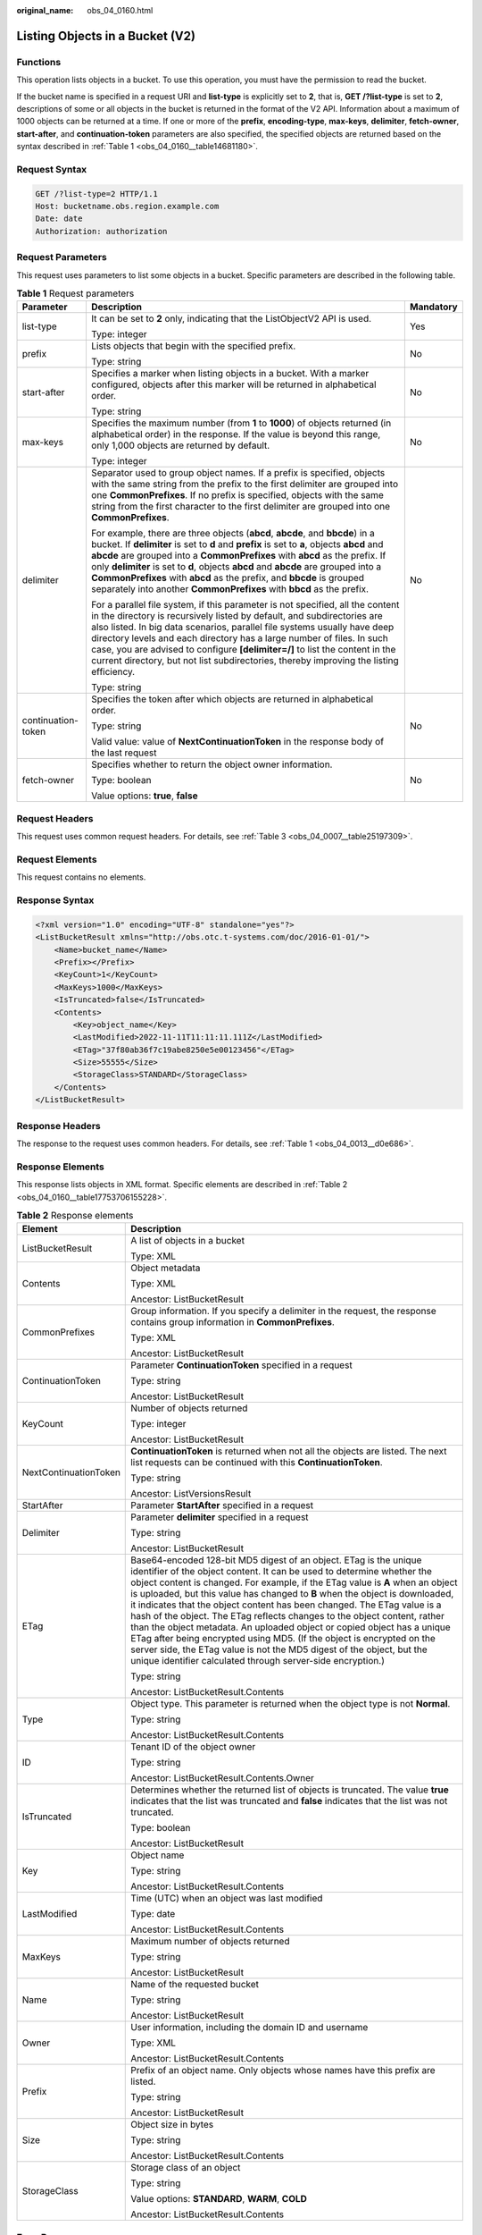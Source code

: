 :original_name: obs_04_0160.html

.. _obs_04_0160:

Listing Objects in a Bucket (V2)
================================

Functions
---------

This operation lists objects in a bucket. To use this operation, you must have the permission to read the bucket.

If the bucket name is specified in a request URI and **list-type** is explicitly set to **2**, that is, **GET /?list-type** is set to **2**, descriptions of some or all objects in the bucket is returned in the format of the V2 API. Information about a maximum of 1000 objects can be returned at a time. If one or more of the **prefix**, **encoding-type**, **max-keys**, **delimiter**, **fetch-owner**, **start-after**, and **continuation-token** parameters are also specified, the specified objects are returned based on the syntax described in :ref:`Table 1 <obs_04_0160__table14681180>`.

Request Syntax
--------------

.. code-block:: text

   GET /?list-type=2 HTTP/1.1
   Host: bucketname.obs.region.example.com
   Date: date
   Authorization: authorization

Request Parameters
------------------

This request uses parameters to list some objects in a bucket. Specific parameters are described in the following table.

.. _obs_04_0160__table14681180:

.. table:: **Table 1** Request parameters

   +-----------------------+-----------------------------------------------------------------------------------------------------------------------------------------------------------------------------------------------------------------------------------------------------------------------------------------------------------------------------------------------------------------------------------------------------------------------------------------------------------------------------------------------------+-----------------------+
   | Parameter             | Description                                                                                                                                                                                                                                                                                                                                                                                                                                                                                         | Mandatory             |
   +=======================+=====================================================================================================================================================================================================================================================================================================================================================================================================================================================================================================+=======================+
   | list-type             | It can be set to **2** only, indicating that the ListObjectV2 API is used.                                                                                                                                                                                                                                                                                                                                                                                                                          | Yes                   |
   |                       |                                                                                                                                                                                                                                                                                                                                                                                                                                                                                                     |                       |
   |                       | Type: integer                                                                                                                                                                                                                                                                                                                                                                                                                                                                                       |                       |
   +-----------------------+-----------------------------------------------------------------------------------------------------------------------------------------------------------------------------------------------------------------------------------------------------------------------------------------------------------------------------------------------------------------------------------------------------------------------------------------------------------------------------------------------------+-----------------------+
   | prefix                | Lists objects that begin with the specified prefix.                                                                                                                                                                                                                                                                                                                                                                                                                                                 | No                    |
   |                       |                                                                                                                                                                                                                                                                                                                                                                                                                                                                                                     |                       |
   |                       | Type: string                                                                                                                                                                                                                                                                                                                                                                                                                                                                                        |                       |
   +-----------------------+-----------------------------------------------------------------------------------------------------------------------------------------------------------------------------------------------------------------------------------------------------------------------------------------------------------------------------------------------------------------------------------------------------------------------------------------------------------------------------------------------------+-----------------------+
   | start-after           | Specifies a marker when listing objects in a bucket. With a marker configured, objects after this marker will be returned in alphabetical order.                                                                                                                                                                                                                                                                                                                                                    | No                    |
   |                       |                                                                                                                                                                                                                                                                                                                                                                                                                                                                                                     |                       |
   |                       | Type: string                                                                                                                                                                                                                                                                                                                                                                                                                                                                                        |                       |
   +-----------------------+-----------------------------------------------------------------------------------------------------------------------------------------------------------------------------------------------------------------------------------------------------------------------------------------------------------------------------------------------------------------------------------------------------------------------------------------------------------------------------------------------------+-----------------------+
   | max-keys              | Specifies the maximum number (from **1** to **1000**) of objects returned (in alphabetical order) in the response. If the value is beyond this range, only 1,000 objects are returned by default.                                                                                                                                                                                                                                                                                                   | No                    |
   |                       |                                                                                                                                                                                                                                                                                                                                                                                                                                                                                                     |                       |
   |                       | Type: integer                                                                                                                                                                                                                                                                                                                                                                                                                                                                                       |                       |
   +-----------------------+-----------------------------------------------------------------------------------------------------------------------------------------------------------------------------------------------------------------------------------------------------------------------------------------------------------------------------------------------------------------------------------------------------------------------------------------------------------------------------------------------------+-----------------------+
   | delimiter             | Separator used to group object names. If a prefix is specified, objects with the same string from the prefix to the first delimiter are grouped into one **CommonPrefixes**. If no prefix is specified, objects with the same string from the first character to the first delimiter are grouped into one **CommonPrefixes**.                                                                                                                                                                       | No                    |
   |                       |                                                                                                                                                                                                                                                                                                                                                                                                                                                                                                     |                       |
   |                       | For example, there are three objects (**abcd**, **abcde**, and **bbcde**) in a bucket. If **delimiter** is set to **d** and **prefix** is set to **a**, objects **abcd** and **abcde** are grouped into a **CommonPrefixes** with **abcd** as the prefix. If only **delimiter** is set to **d**, objects **abcd** and **abcde** are grouped into a **CommonPrefixes** with **abcd** as the prefix, and **bbcde** is grouped separately into another **CommonPrefixes** with **bbcd** as the prefix. |                       |
   |                       |                                                                                                                                                                                                                                                                                                                                                                                                                                                                                                     |                       |
   |                       | For a parallel file system, if this parameter is not specified, all the content in the directory is recursively listed by default, and subdirectories are also listed. In big data scenarios, parallel file systems usually have deep directory levels and each directory has a large number of files. In such case, you are advised to configure **[delimiter=/]** to list the content in the current directory, but not list subdirectories, thereby improving the listing efficiency.            |                       |
   |                       |                                                                                                                                                                                                                                                                                                                                                                                                                                                                                                     |                       |
   |                       | Type: string                                                                                                                                                                                                                                                                                                                                                                                                                                                                                        |                       |
   +-----------------------+-----------------------------------------------------------------------------------------------------------------------------------------------------------------------------------------------------------------------------------------------------------------------------------------------------------------------------------------------------------------------------------------------------------------------------------------------------------------------------------------------------+-----------------------+
   | continuation-token    | Specifies the token after which objects are returned in alphabetical order.                                                                                                                                                                                                                                                                                                                                                                                                                         | No                    |
   |                       |                                                                                                                                                                                                                                                                                                                                                                                                                                                                                                     |                       |
   |                       | Type: string                                                                                                                                                                                                                                                                                                                                                                                                                                                                                        |                       |
   |                       |                                                                                                                                                                                                                                                                                                                                                                                                                                                                                                     |                       |
   |                       | Valid value: value of **NextContinuationToken** in the response body of the last request                                                                                                                                                                                                                                                                                                                                                                                                            |                       |
   +-----------------------+-----------------------------------------------------------------------------------------------------------------------------------------------------------------------------------------------------------------------------------------------------------------------------------------------------------------------------------------------------------------------------------------------------------------------------------------------------------------------------------------------------+-----------------------+
   | fetch-owner           | Specifies whether to return the object owner information.                                                                                                                                                                                                                                                                                                                                                                                                                                           | No                    |
   |                       |                                                                                                                                                                                                                                                                                                                                                                                                                                                                                                     |                       |
   |                       | Type: boolean                                                                                                                                                                                                                                                                                                                                                                                                                                                                                       |                       |
   |                       |                                                                                                                                                                                                                                                                                                                                                                                                                                                                                                     |                       |
   |                       | Value options: **true**, **false**                                                                                                                                                                                                                                                                                                                                                                                                                                                                  |                       |
   +-----------------------+-----------------------------------------------------------------------------------------------------------------------------------------------------------------------------------------------------------------------------------------------------------------------------------------------------------------------------------------------------------------------------------------------------------------------------------------------------------------------------------------------------+-----------------------+

Request Headers
---------------

This request uses common request headers. For details, see :ref:`Table 3 <obs_04_0007__table25197309>`.

Request Elements
----------------

This request contains no elements.

Response Syntax
---------------

.. code-block::

   <?xml version="1.0" encoding="UTF-8" standalone="yes"?>
   <ListBucketResult xmlns="http://obs.otc.t-systems.com/doc/2016-01-01/">
       <Name>bucket_name</Name>
       <Prefix></Prefix>
       <KeyCount>1</KeyCount>
       <MaxKeys>1000</MaxKeys>
       <IsTruncated>false</IsTruncated>
       <Contents>
           <Key>object_name</Key>
           <LastModified>2022-11-11T11:11:11.111Z</LastModified>
           <ETag>"37f80ab36f7c19abe8250e5e00123456"</ETag>
           <Size>55555</Size>
           <StorageClass>STANDARD</StorageClass>
       </Contents>
   </ListBucketResult>

Response Headers
----------------

The response to the request uses common headers. For details, see :ref:`Table 1 <obs_04_0013__d0e686>`.

Response Elements
-----------------

This response lists objects in XML format. Specific elements are described in :ref:`Table 2 <obs_04_0160__table17753706155228>`.

.. _obs_04_0160__table17753706155228:

.. table:: **Table 2** Response elements

   +-----------------------------------+------------------------------------------------------------------------------------------------------------------------------------------------------------------------------------------------------------------------------------------------------------------------------------------------------------------------------------------------------------------------------------------------------------------------------------------------------------------------------------------------------------------------------------------------------------------------------------------------------------------------------------------------------------------------------------------------------------------------------------------------------------------+
   | Element                           | Description                                                                                                                                                                                                                                                                                                                                                                                                                                                                                                                                                                                                                                                                                                                                                      |
   +===================================+==================================================================================================================================================================================================================================================================================================================================================================================================================================================================================================================================================================================================================================================================================================================================================================+
   | ListBucketResult                  | A list of objects in a bucket                                                                                                                                                                                                                                                                                                                                                                                                                                                                                                                                                                                                                                                                                                                                    |
   |                                   |                                                                                                                                                                                                                                                                                                                                                                                                                                                                                                                                                                                                                                                                                                                                                                  |
   |                                   | Type: XML                                                                                                                                                                                                                                                                                                                                                                                                                                                                                                                                                                                                                                                                                                                                                        |
   +-----------------------------------+------------------------------------------------------------------------------------------------------------------------------------------------------------------------------------------------------------------------------------------------------------------------------------------------------------------------------------------------------------------------------------------------------------------------------------------------------------------------------------------------------------------------------------------------------------------------------------------------------------------------------------------------------------------------------------------------------------------------------------------------------------------+
   | Contents                          | Object metadata                                                                                                                                                                                                                                                                                                                                                                                                                                                                                                                                                                                                                                                                                                                                                  |
   |                                   |                                                                                                                                                                                                                                                                                                                                                                                                                                                                                                                                                                                                                                                                                                                                                                  |
   |                                   | Type: XML                                                                                                                                                                                                                                                                                                                                                                                                                                                                                                                                                                                                                                                                                                                                                        |
   |                                   |                                                                                                                                                                                                                                                                                                                                                                                                                                                                                                                                                                                                                                                                                                                                                                  |
   |                                   | Ancestor: ListBucketResult                                                                                                                                                                                                                                                                                                                                                                                                                                                                                                                                                                                                                                                                                                                                       |
   +-----------------------------------+------------------------------------------------------------------------------------------------------------------------------------------------------------------------------------------------------------------------------------------------------------------------------------------------------------------------------------------------------------------------------------------------------------------------------------------------------------------------------------------------------------------------------------------------------------------------------------------------------------------------------------------------------------------------------------------------------------------------------------------------------------------+
   | CommonPrefixes                    | Group information. If you specify a delimiter in the request, the response contains group information in **CommonPrefixes**.                                                                                                                                                                                                                                                                                                                                                                                                                                                                                                                                                                                                                                     |
   |                                   |                                                                                                                                                                                                                                                                                                                                                                                                                                                                                                                                                                                                                                                                                                                                                                  |
   |                                   | Type: XML                                                                                                                                                                                                                                                                                                                                                                                                                                                                                                                                                                                                                                                                                                                                                        |
   |                                   |                                                                                                                                                                                                                                                                                                                                                                                                                                                                                                                                                                                                                                                                                                                                                                  |
   |                                   | Ancestor: ListBucketResult                                                                                                                                                                                                                                                                                                                                                                                                                                                                                                                                                                                                                                                                                                                                       |
   +-----------------------------------+------------------------------------------------------------------------------------------------------------------------------------------------------------------------------------------------------------------------------------------------------------------------------------------------------------------------------------------------------------------------------------------------------------------------------------------------------------------------------------------------------------------------------------------------------------------------------------------------------------------------------------------------------------------------------------------------------------------------------------------------------------------+
   | ContinuationToken                 | Parameter **ContinuationToken** specified in a request                                                                                                                                                                                                                                                                                                                                                                                                                                                                                                                                                                                                                                                                                                           |
   |                                   |                                                                                                                                                                                                                                                                                                                                                                                                                                                                                                                                                                                                                                                                                                                                                                  |
   |                                   | Type: string                                                                                                                                                                                                                                                                                                                                                                                                                                                                                                                                                                                                                                                                                                                                                     |
   |                                   |                                                                                                                                                                                                                                                                                                                                                                                                                                                                                                                                                                                                                                                                                                                                                                  |
   |                                   | Ancestor: ListBucketResult                                                                                                                                                                                                                                                                                                                                                                                                                                                                                                                                                                                                                                                                                                                                       |
   +-----------------------------------+------------------------------------------------------------------------------------------------------------------------------------------------------------------------------------------------------------------------------------------------------------------------------------------------------------------------------------------------------------------------------------------------------------------------------------------------------------------------------------------------------------------------------------------------------------------------------------------------------------------------------------------------------------------------------------------------------------------------------------------------------------------+
   | KeyCount                          | Number of objects returned                                                                                                                                                                                                                                                                                                                                                                                                                                                                                                                                                                                                                                                                                                                                       |
   |                                   |                                                                                                                                                                                                                                                                                                                                                                                                                                                                                                                                                                                                                                                                                                                                                                  |
   |                                   | Type: integer                                                                                                                                                                                                                                                                                                                                                                                                                                                                                                                                                                                                                                                                                                                                                    |
   |                                   |                                                                                                                                                                                                                                                                                                                                                                                                                                                                                                                                                                                                                                                                                                                                                                  |
   |                                   | Ancestor: ListBucketResult                                                                                                                                                                                                                                                                                                                                                                                                                                                                                                                                                                                                                                                                                                                                       |
   +-----------------------------------+------------------------------------------------------------------------------------------------------------------------------------------------------------------------------------------------------------------------------------------------------------------------------------------------------------------------------------------------------------------------------------------------------------------------------------------------------------------------------------------------------------------------------------------------------------------------------------------------------------------------------------------------------------------------------------------------------------------------------------------------------------------+
   | NextContinuationToken             | **ContinuationToken** is returned when not all the objects are listed. The next list requests can be continued with this **ContinuationToken**.                                                                                                                                                                                                                                                                                                                                                                                                                                                                                                                                                                                                                  |
   |                                   |                                                                                                                                                                                                                                                                                                                                                                                                                                                                                                                                                                                                                                                                                                                                                                  |
   |                                   | Type: string                                                                                                                                                                                                                                                                                                                                                                                                                                                                                                                                                                                                                                                                                                                                                     |
   |                                   |                                                                                                                                                                                                                                                                                                                                                                                                                                                                                                                                                                                                                                                                                                                                                                  |
   |                                   | Ancestor: ListVersionsResult                                                                                                                                                                                                                                                                                                                                                                                                                                                                                                                                                                                                                                                                                                                                     |
   +-----------------------------------+------------------------------------------------------------------------------------------------------------------------------------------------------------------------------------------------------------------------------------------------------------------------------------------------------------------------------------------------------------------------------------------------------------------------------------------------------------------------------------------------------------------------------------------------------------------------------------------------------------------------------------------------------------------------------------------------------------------------------------------------------------------+
   | StartAfter                        | Parameter **StartAfter** specified in a request                                                                                                                                                                                                                                                                                                                                                                                                                                                                                                                                                                                                                                                                                                                  |
   +-----------------------------------+------------------------------------------------------------------------------------------------------------------------------------------------------------------------------------------------------------------------------------------------------------------------------------------------------------------------------------------------------------------------------------------------------------------------------------------------------------------------------------------------------------------------------------------------------------------------------------------------------------------------------------------------------------------------------------------------------------------------------------------------------------------+
   | Delimiter                         | Parameter **delimiter** specified in a request                                                                                                                                                                                                                                                                                                                                                                                                                                                                                                                                                                                                                                                                                                                   |
   |                                   |                                                                                                                                                                                                                                                                                                                                                                                                                                                                                                                                                                                                                                                                                                                                                                  |
   |                                   | Type: string                                                                                                                                                                                                                                                                                                                                                                                                                                                                                                                                                                                                                                                                                                                                                     |
   |                                   |                                                                                                                                                                                                                                                                                                                                                                                                                                                                                                                                                                                                                                                                                                                                                                  |
   |                                   | Ancestor: ListBucketResult                                                                                                                                                                                                                                                                                                                                                                                                                                                                                                                                                                                                                                                                                                                                       |
   +-----------------------------------+------------------------------------------------------------------------------------------------------------------------------------------------------------------------------------------------------------------------------------------------------------------------------------------------------------------------------------------------------------------------------------------------------------------------------------------------------------------------------------------------------------------------------------------------------------------------------------------------------------------------------------------------------------------------------------------------------------------------------------------------------------------+
   | ETag                              | Base64-encoded 128-bit MD5 digest of an object. ETag is the unique identifier of the object content. It can be used to determine whether the object content is changed. For example, if the ETag value is **A** when an object is uploaded, but this value has changed to **B** when the object is downloaded, it indicates that the object content has been changed. The ETag value is a hash of the object. The ETag reflects changes to the object content, rather than the object metadata. An uploaded object or copied object has a unique ETag after being encrypted using MD5. (If the object is encrypted on the server side, the ETag value is not the MD5 digest of the object, but the unique identifier calculated through server-side encryption.) |
   |                                   |                                                                                                                                                                                                                                                                                                                                                                                                                                                                                                                                                                                                                                                                                                                                                                  |
   |                                   | Type: string                                                                                                                                                                                                                                                                                                                                                                                                                                                                                                                                                                                                                                                                                                                                                     |
   |                                   |                                                                                                                                                                                                                                                                                                                                                                                                                                                                                                                                                                                                                                                                                                                                                                  |
   |                                   | Ancestor: ListBucketResult.Contents                                                                                                                                                                                                                                                                                                                                                                                                                                                                                                                                                                                                                                                                                                                              |
   +-----------------------------------+------------------------------------------------------------------------------------------------------------------------------------------------------------------------------------------------------------------------------------------------------------------------------------------------------------------------------------------------------------------------------------------------------------------------------------------------------------------------------------------------------------------------------------------------------------------------------------------------------------------------------------------------------------------------------------------------------------------------------------------------------------------+
   | Type                              | Object type. This parameter is returned when the object type is not **Normal**.                                                                                                                                                                                                                                                                                                                                                                                                                                                                                                                                                                                                                                                                                  |
   |                                   |                                                                                                                                                                                                                                                                                                                                                                                                                                                                                                                                                                                                                                                                                                                                                                  |
   |                                   | Type: string                                                                                                                                                                                                                                                                                                                                                                                                                                                                                                                                                                                                                                                                                                                                                     |
   |                                   |                                                                                                                                                                                                                                                                                                                                                                                                                                                                                                                                                                                                                                                                                                                                                                  |
   |                                   | Ancestor: ListBucketResult.Contents                                                                                                                                                                                                                                                                                                                                                                                                                                                                                                                                                                                                                                                                                                                              |
   +-----------------------------------+------------------------------------------------------------------------------------------------------------------------------------------------------------------------------------------------------------------------------------------------------------------------------------------------------------------------------------------------------------------------------------------------------------------------------------------------------------------------------------------------------------------------------------------------------------------------------------------------------------------------------------------------------------------------------------------------------------------------------------------------------------------+
   | ID                                | Tenant ID of the object owner                                                                                                                                                                                                                                                                                                                                                                                                                                                                                                                                                                                                                                                                                                                                    |
   |                                   |                                                                                                                                                                                                                                                                                                                                                                                                                                                                                                                                                                                                                                                                                                                                                                  |
   |                                   | Type: string                                                                                                                                                                                                                                                                                                                                                                                                                                                                                                                                                                                                                                                                                                                                                     |
   |                                   |                                                                                                                                                                                                                                                                                                                                                                                                                                                                                                                                                                                                                                                                                                                                                                  |
   |                                   | Ancestor: ListBucketResult.Contents.Owner                                                                                                                                                                                                                                                                                                                                                                                                                                                                                                                                                                                                                                                                                                                        |
   +-----------------------------------+------------------------------------------------------------------------------------------------------------------------------------------------------------------------------------------------------------------------------------------------------------------------------------------------------------------------------------------------------------------------------------------------------------------------------------------------------------------------------------------------------------------------------------------------------------------------------------------------------------------------------------------------------------------------------------------------------------------------------------------------------------------+
   | IsTruncated                       | Determines whether the returned list of objects is truncated. The value **true** indicates that the list was truncated and **false** indicates that the list was not truncated.                                                                                                                                                                                                                                                                                                                                                                                                                                                                                                                                                                                  |
   |                                   |                                                                                                                                                                                                                                                                                                                                                                                                                                                                                                                                                                                                                                                                                                                                                                  |
   |                                   | Type: boolean                                                                                                                                                                                                                                                                                                                                                                                                                                                                                                                                                                                                                                                                                                                                                    |
   |                                   |                                                                                                                                                                                                                                                                                                                                                                                                                                                                                                                                                                                                                                                                                                                                                                  |
   |                                   | Ancestor: ListBucketResult                                                                                                                                                                                                                                                                                                                                                                                                                                                                                                                                                                                                                                                                                                                                       |
   +-----------------------------------+------------------------------------------------------------------------------------------------------------------------------------------------------------------------------------------------------------------------------------------------------------------------------------------------------------------------------------------------------------------------------------------------------------------------------------------------------------------------------------------------------------------------------------------------------------------------------------------------------------------------------------------------------------------------------------------------------------------------------------------------------------------+
   | Key                               | Object name                                                                                                                                                                                                                                                                                                                                                                                                                                                                                                                                                                                                                                                                                                                                                      |
   |                                   |                                                                                                                                                                                                                                                                                                                                                                                                                                                                                                                                                                                                                                                                                                                                                                  |
   |                                   | Type: string                                                                                                                                                                                                                                                                                                                                                                                                                                                                                                                                                                                                                                                                                                                                                     |
   |                                   |                                                                                                                                                                                                                                                                                                                                                                                                                                                                                                                                                                                                                                                                                                                                                                  |
   |                                   | Ancestor: ListBucketResult.Contents                                                                                                                                                                                                                                                                                                                                                                                                                                                                                                                                                                                                                                                                                                                              |
   +-----------------------------------+------------------------------------------------------------------------------------------------------------------------------------------------------------------------------------------------------------------------------------------------------------------------------------------------------------------------------------------------------------------------------------------------------------------------------------------------------------------------------------------------------------------------------------------------------------------------------------------------------------------------------------------------------------------------------------------------------------------------------------------------------------------+
   | LastModified                      | Time (UTC) when an object was last modified                                                                                                                                                                                                                                                                                                                                                                                                                                                                                                                                                                                                                                                                                                                      |
   |                                   |                                                                                                                                                                                                                                                                                                                                                                                                                                                                                                                                                                                                                                                                                                                                                                  |
   |                                   | Type: date                                                                                                                                                                                                                                                                                                                                                                                                                                                                                                                                                                                                                                                                                                                                                       |
   |                                   |                                                                                                                                                                                                                                                                                                                                                                                                                                                                                                                                                                                                                                                                                                                                                                  |
   |                                   | Ancestor: ListBucketResult.Contents                                                                                                                                                                                                                                                                                                                                                                                                                                                                                                                                                                                                                                                                                                                              |
   +-----------------------------------+------------------------------------------------------------------------------------------------------------------------------------------------------------------------------------------------------------------------------------------------------------------------------------------------------------------------------------------------------------------------------------------------------------------------------------------------------------------------------------------------------------------------------------------------------------------------------------------------------------------------------------------------------------------------------------------------------------------------------------------------------------------+
   | MaxKeys                           | Maximum number of objects returned                                                                                                                                                                                                                                                                                                                                                                                                                                                                                                                                                                                                                                                                                                                               |
   |                                   |                                                                                                                                                                                                                                                                                                                                                                                                                                                                                                                                                                                                                                                                                                                                                                  |
   |                                   | Type: string                                                                                                                                                                                                                                                                                                                                                                                                                                                                                                                                                                                                                                                                                                                                                     |
   |                                   |                                                                                                                                                                                                                                                                                                                                                                                                                                                                                                                                                                                                                                                                                                                                                                  |
   |                                   | Ancestor: ListBucketResult                                                                                                                                                                                                                                                                                                                                                                                                                                                                                                                                                                                                                                                                                                                                       |
   +-----------------------------------+------------------------------------------------------------------------------------------------------------------------------------------------------------------------------------------------------------------------------------------------------------------------------------------------------------------------------------------------------------------------------------------------------------------------------------------------------------------------------------------------------------------------------------------------------------------------------------------------------------------------------------------------------------------------------------------------------------------------------------------------------------------+
   | Name                              | Name of the requested bucket                                                                                                                                                                                                                                                                                                                                                                                                                                                                                                                                                                                                                                                                                                                                     |
   |                                   |                                                                                                                                                                                                                                                                                                                                                                                                                                                                                                                                                                                                                                                                                                                                                                  |
   |                                   | Type: string                                                                                                                                                                                                                                                                                                                                                                                                                                                                                                                                                                                                                                                                                                                                                     |
   |                                   |                                                                                                                                                                                                                                                                                                                                                                                                                                                                                                                                                                                                                                                                                                                                                                  |
   |                                   | Ancestor: ListBucketResult                                                                                                                                                                                                                                                                                                                                                                                                                                                                                                                                                                                                                                                                                                                                       |
   +-----------------------------------+------------------------------------------------------------------------------------------------------------------------------------------------------------------------------------------------------------------------------------------------------------------------------------------------------------------------------------------------------------------------------------------------------------------------------------------------------------------------------------------------------------------------------------------------------------------------------------------------------------------------------------------------------------------------------------------------------------------------------------------------------------------+
   | Owner                             | User information, including the domain ID and username                                                                                                                                                                                                                                                                                                                                                                                                                                                                                                                                                                                                                                                                                                           |
   |                                   |                                                                                                                                                                                                                                                                                                                                                                                                                                                                                                                                                                                                                                                                                                                                                                  |
   |                                   | Type: XML                                                                                                                                                                                                                                                                                                                                                                                                                                                                                                                                                                                                                                                                                                                                                        |
   |                                   |                                                                                                                                                                                                                                                                                                                                                                                                                                                                                                                                                                                                                                                                                                                                                                  |
   |                                   | Ancestor: ListBucketResult.Contents                                                                                                                                                                                                                                                                                                                                                                                                                                                                                                                                                                                                                                                                                                                              |
   +-----------------------------------+------------------------------------------------------------------------------------------------------------------------------------------------------------------------------------------------------------------------------------------------------------------------------------------------------------------------------------------------------------------------------------------------------------------------------------------------------------------------------------------------------------------------------------------------------------------------------------------------------------------------------------------------------------------------------------------------------------------------------------------------------------------+
   | Prefix                            | Prefix of an object name. Only objects whose names have this prefix are listed.                                                                                                                                                                                                                                                                                                                                                                                                                                                                                                                                                                                                                                                                                  |
   |                                   |                                                                                                                                                                                                                                                                                                                                                                                                                                                                                                                                                                                                                                                                                                                                                                  |
   |                                   | Type: string                                                                                                                                                                                                                                                                                                                                                                                                                                                                                                                                                                                                                                                                                                                                                     |
   |                                   |                                                                                                                                                                                                                                                                                                                                                                                                                                                                                                                                                                                                                                                                                                                                                                  |
   |                                   | Ancestor: ListBucketResult                                                                                                                                                                                                                                                                                                                                                                                                                                                                                                                                                                                                                                                                                                                                       |
   +-----------------------------------+------------------------------------------------------------------------------------------------------------------------------------------------------------------------------------------------------------------------------------------------------------------------------------------------------------------------------------------------------------------------------------------------------------------------------------------------------------------------------------------------------------------------------------------------------------------------------------------------------------------------------------------------------------------------------------------------------------------------------------------------------------------+
   | Size                              | Object size in bytes                                                                                                                                                                                                                                                                                                                                                                                                                                                                                                                                                                                                                                                                                                                                             |
   |                                   |                                                                                                                                                                                                                                                                                                                                                                                                                                                                                                                                                                                                                                                                                                                                                                  |
   |                                   | Type: string                                                                                                                                                                                                                                                                                                                                                                                                                                                                                                                                                                                                                                                                                                                                                     |
   |                                   |                                                                                                                                                                                                                                                                                                                                                                                                                                                                                                                                                                                                                                                                                                                                                                  |
   |                                   | Ancestor: ListBucketResult.Contents                                                                                                                                                                                                                                                                                                                                                                                                                                                                                                                                                                                                                                                                                                                              |
   +-----------------------------------+------------------------------------------------------------------------------------------------------------------------------------------------------------------------------------------------------------------------------------------------------------------------------------------------------------------------------------------------------------------------------------------------------------------------------------------------------------------------------------------------------------------------------------------------------------------------------------------------------------------------------------------------------------------------------------------------------------------------------------------------------------------+
   | StorageClass                      | Storage class of an object                                                                                                                                                                                                                                                                                                                                                                                                                                                                                                                                                                                                                                                                                                                                       |
   |                                   |                                                                                                                                                                                                                                                                                                                                                                                                                                                                                                                                                                                                                                                                                                                                                                  |
   |                                   | Type: string                                                                                                                                                                                                                                                                                                                                                                                                                                                                                                                                                                                                                                                                                                                                                     |
   |                                   |                                                                                                                                                                                                                                                                                                                                                                                                                                                                                                                                                                                                                                                                                                                                                                  |
   |                                   | Value options: **STANDARD**, **WARM**, **COLD**                                                                                                                                                                                                                                                                                                                                                                                                                                                                                                                                                                                                                                                                                                                  |
   |                                   |                                                                                                                                                                                                                                                                                                                                                                                                                                                                                                                                                                                                                                                                                                                                                                  |
   |                                   | Ancestor: ListBucketResult.Contents                                                                                                                                                                                                                                                                                                                                                                                                                                                                                                                                                                                                                                                                                                                              |
   +-----------------------------------+------------------------------------------------------------------------------------------------------------------------------------------------------------------------------------------------------------------------------------------------------------------------------------------------------------------------------------------------------------------------------------------------------------------------------------------------------------------------------------------------------------------------------------------------------------------------------------------------------------------------------------------------------------------------------------------------------------------------------------------------------------------+

Error Responses
---------------

No special error responses are returned. For details about error responses, see :ref:`Table 2 <obs_04_0115__d0e843>`.

Sample Request
--------------

**List all objects.**

.. code-block:: text

   GET /?list-type=2 HTTP/1.1
   User-Agent: curl/7.29.0
   Host: examplebucket.obs.region.example.com
   Accept: */*
   Date: WED, 01 Jul 2015 02:28:25 GMT
   Authorization: OBS H4IPJX0TQTHTHEBQQCEC:KiyoYze4pmRNPYfmlXBfRTVxt8c=

Sample Response
---------------

::

   HTTP/1.1 200 OK
   Server: OBS
   x-obs-request-id: BF260000016435D34E379ABD93320CB9
   x-obs-id-2: 32AAAQAAEAABAAAQAAEAABAAAQAAEAABCSXiN7GPL/yXM6OSBaYCUV1zcY5OelWp
   Content-Type: application/xml
   Date: WED, 01 Jul 2015 02:23:30 GMT
   Content-Length: 586

   <?xml version="1.0" encoding="UTF-8" standalone="yes"?>
   <ListBucketResult xmlns="http://obs.example.com/doc/2015-06-30/">
   <Name>name</Name>
     <Prefix/>
     <KeyCount>1</KeyCount>
     <MaxKeys>1000</MaxKeys>
     <IsTruncated>false</IsTruncated>
     <Contents>
       <Key>obj</Key>
       <LastModified>2021-11-08T11:03:04.236Z</LastModified>
       <ETag>"42648685023dcae595357d91a0936104"</ETag>
       <Size>4939</Size>
       <StorageClass>STANDARD</StorageClass>
     </Contents>
   </ListBucketResult>

